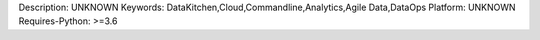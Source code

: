 Description: UNKNOWN
Keywords: DataKitchen,Cloud,Commandline,Analytics,Agile Data,DataOps
Platform: UNKNOWN
Requires-Python: >=3.6
